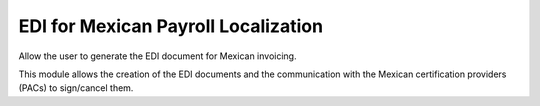 EDI for Mexican Payroll Localization
====================================

Allow the user to generate the EDI document for Mexican invoicing.

This module allows the creation of the EDI documents and the communication with the Mexican certification providers (PACs) to sign/cancel them.
